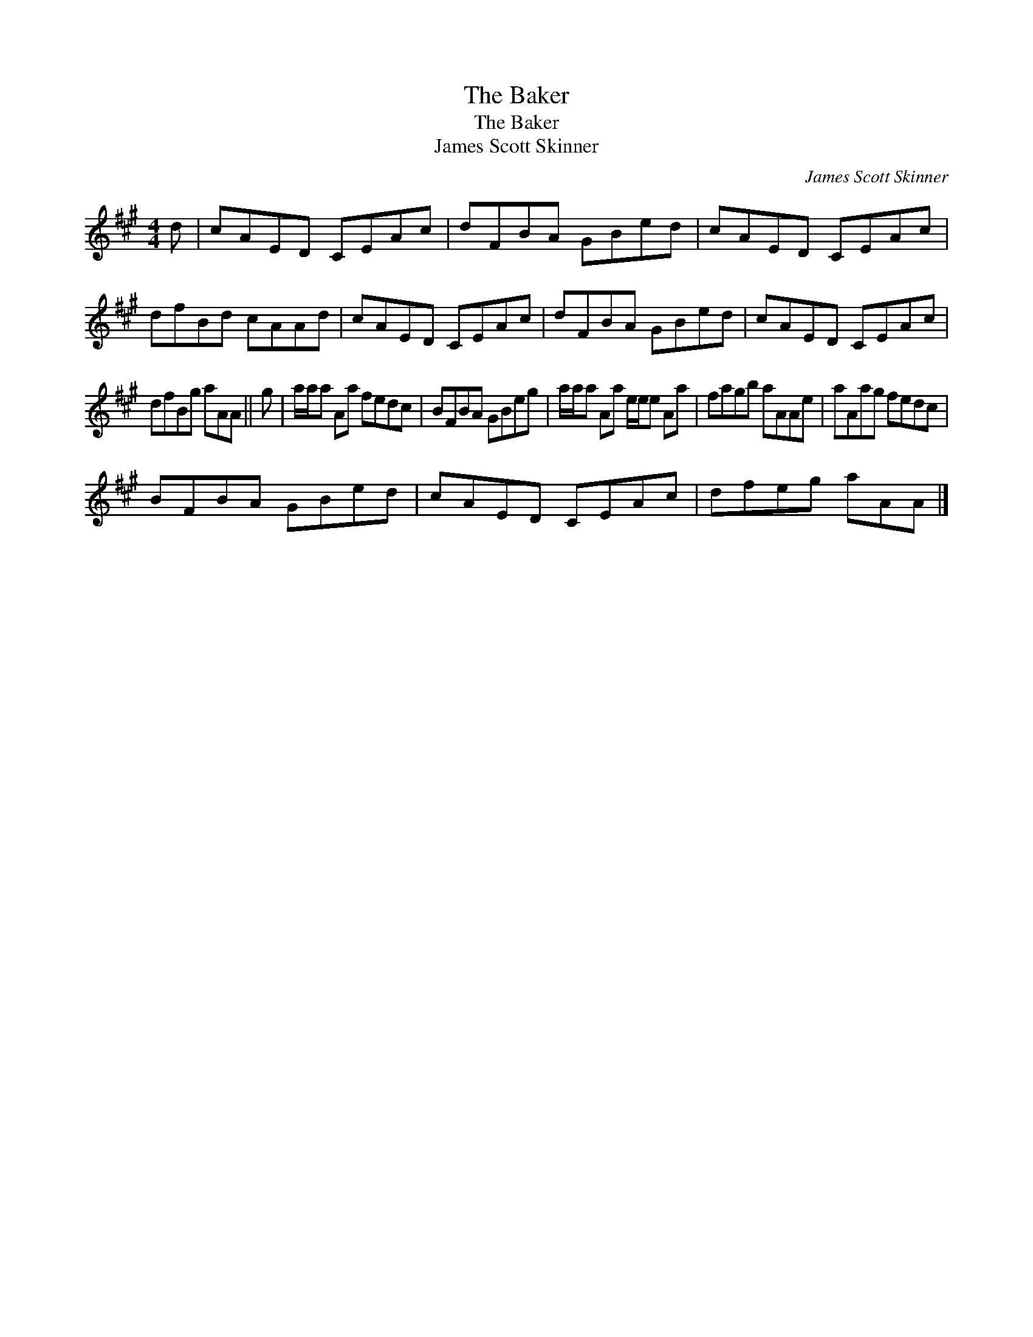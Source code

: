 X:1
T:The Baker
T:The Baker
T:James Scott Skinner
C:James Scott Skinner
L:1/8
M:4/4
K:A
V:1 treble 
V:1
 d | cAED CEAc | dFBA GBed | cAED CEAc | dfBd cAAd | cAED CEAc | dFBA GBed | cAED CEAc | %8
 dfBg aAA || g | a/a/a Aa fedc | BFBA GBeg | a/a/a Aa e/e/e Aa | fagb aAAe | aAag fedc | %15
 BFBA GBed | cAED CEAc | dfeg aAA |] %18


